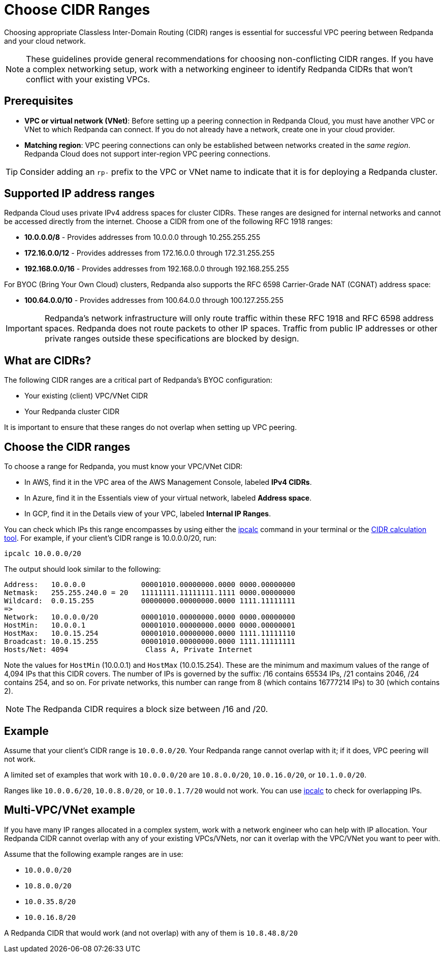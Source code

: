 = Choose CIDR Ranges
:description: Guidelines for choosing CIDR ranges when VPC peering.
:page-aliases: deploy:deployment-option/cloud/cidr-ranges.adoc

Choosing appropriate Classless Inter-Domain Routing (CIDR) ranges is essential for successful VPC peering between Redpanda and your cloud network. 

NOTE: These guidelines provide general recommendations for choosing non-conflicting CIDR ranges. If you have a complex networking setup, work with a networking engineer to identify Redpanda CIDRs that won't conflict with your existing VPCs.

== Prerequisites

* *VPC or virtual network (VNet)*: Before setting up a peering connection in Redpanda Cloud, you must have another VPC or VNet to which Redpanda can connect. If you do not already have a network, create one in your cloud provider.
* *Matching region*: VPC peering connections can only be established between networks created in the _same region_. Redpanda Cloud does not support inter-region VPC peering connections.

TIP: Consider adding an `rp-` prefix to the VPC or VNet name to indicate that it is for deploying a Redpanda cluster.

== Supported IP address ranges

Redpanda Cloud uses private IPv4 address spaces for cluster CIDRs. These ranges are designed for internal networks and cannot be accessed directly from the internet. Choose a CIDR from one of the following RFC 1918 ranges:

* *10.0.0.0/8* - Provides addresses from 10.0.0.0 through 10.255.255.255
* *172.16.0.0/12* - Provides addresses from 172.16.0.0 through 172.31.255.255  
* *192.168.0.0/16* - Provides addresses from 192.168.0.0 through 192.168.255.255

For BYOC (Bring Your Own Cloud) clusters, Redpanda also supports the RFC 6598 Carrier-Grade NAT (CGNAT) address space:

* *100.64.0.0/10* - Provides addresses from 100.64.0.0 through 100.127.255.255

IMPORTANT: Redpanda's network infrastructure will only route traffic within these RFC 1918 and RFC 6598 address spaces. Redpanda does not route packets to other IP spaces. Traffic from public IP addresses or other private ranges outside these specifications are blocked by design.

== What are CIDRs?

The following CIDR ranges are a critical part of Redpanda's BYOC configuration:

* Your existing (client) VPC/VNet CIDR
* Your Redpanda cluster CIDR

It is important to ensure that these ranges do not overlap when setting up VPC peering.

== Choose the CIDR ranges

To choose a range for Redpanda, you must know your VPC/VNet CIDR:

* In AWS, find it in the VPC area of the AWS Management Console, labeled *IPv4 CIDRs*.
* In Azure, find it in the Essentials view of your virtual network, labeled *Address space*.
* In GCP, find it in the Details view of your VPC, labeled *Internal IP Ranges*.

You can check which IPs this range encompasses by using either the https://www.linux.com/topic/networking/how-calculate-network-addresses-ipcalc/[ipcalc^] command in your terminal or the https://www.ipaddressguide.com/cidr[CIDR calculation tool^]. For example, if your client's CIDR range is 10.0.0.0/20, run:

`ipcalc 10.0.0.0/20`

The output should look similar to the following:

[,bash]
----
Address:   10.0.0.0             00001010.00000000.0000 0000.00000000
Netmask:   255.255.240.0 = 20   11111111.11111111.1111 0000.00000000
Wildcard:  0.0.15.255           00000000.00000000.0000 1111.11111111
=>
Network:   10.0.0.0/20          00001010.00000000.0000 0000.00000000
HostMin:   10.0.0.1             00001010.00000000.0000 0000.00000001
HostMax:   10.0.15.254          00001010.00000000.0000 1111.11111110
Broadcast: 10.0.15.255          00001010.00000000.0000 1111.11111111
Hosts/Net: 4094                  Class A, Private Internet
----

Note the values for `HostMin` (10.0.0.1) and `HostMax` (10.0.15.254). These are the minimum and maximum values of the range of 4,094 IPs that this CIDR covers. The number of IPs is governed by the suffix: /16 contains 65534 IPs, /21 contains 2046, /24 contains 254, and so on. For private networks, this number can range from 8 (which contains 16777214 IPs) to 30 (which contains 2).

NOTE: The Redpanda CIDR requires a block size between /16 and /20.

== Example

Assume that your client's CIDR range is `10.0.0.0/20`. Your Redpanda range cannot overlap with it; if it does, VPC peering will not work.

A limited set of examples that work with `10.0.0.0/20` are `10.8.0.0/20`, `10.0.16.0/20`, or `10.1.0.0/20`.

Ranges like `10.0.0.6/20`, `10.0.8.0/20`, or `10.0.1.7/20` would not work. You can use http://trk.free.fr/ipcalc/tools.html[ipcalc^] to check for overlapping IPs.

== Multi-VPC/VNet example

If you have many IP ranges allocated in a complex system, work with a network engineer who can help with IP allocation. Your Redpanda CIDR cannot overlap with any of your existing VPCs/VNets, nor can it overlap with the VPC/VNet you want to peer with.

Assume that the following example ranges are in use:

* `10.0.0.0/20`
* `10.8.0.0/20`
* `10.0.35.8/20`
* `10.0.16.8/20`

A Redpanda CIDR that would work (and not overlap) with any of them is `10.8.48.8/20`
